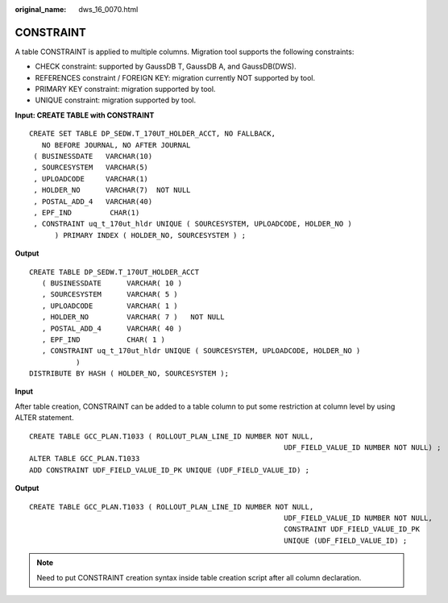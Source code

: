 :original_name: dws_16_0070.html

.. _dws_16_0070:

.. _en-us_topic_0000001772696120:

CONSTRAINT
==========

A table CONSTRAINT is applied to multiple columns. Migration tool supports the following constraints:

-  CHECK constraint: supported by GaussDB T, GaussDB A, and GaussDB(DWS).
-  REFERENCES constraint / FOREIGN KEY: migration currently NOT supported by tool.
-  PRIMARY KEY constraint: migration supported by tool.
-  UNIQUE constraint: migration supported by tool.

**Input: CREATE TABLE with CONSTRAINT**

::

   CREATE SET TABLE DP_SEDW.T_170UT_HOLDER_ACCT, NO FALLBACK,
      NO BEFORE JOURNAL, NO AFTER JOURNAL
    ( BUSINESSDATE   VARCHAR(10)
    , SOURCESYSTEM   VARCHAR(5)
    , UPLOADCODE     VARCHAR(1)
    , HOLDER_NO      VARCHAR(7)  NOT NULL
    , POSTAL_ADD_4   VARCHAR(40)
    , EPF_IND         CHAR(1)
    , CONSTRAINT uq_t_170ut_hldr UNIQUE ( SOURCESYSTEM, UPLOADCODE, HOLDER_NO )
         ) PRIMARY INDEX ( HOLDER_NO, SOURCESYSTEM ) ;

**Output**

::

   CREATE TABLE DP_SEDW.T_170UT_HOLDER_ACCT
      ( BUSINESSDATE      VARCHAR( 10 )
      , SOURCESYSTEM      VARCHAR( 5 )
      , UPLOADCODE        VARCHAR( 1 )
      , HOLDER_NO         VARCHAR( 7 )   NOT NULL
      , POSTAL_ADD_4      VARCHAR( 40 )
      , EPF_IND           CHAR( 1 )
      , CONSTRAINT uq_t_170ut_hldr UNIQUE ( SOURCESYSTEM, UPLOADCODE, HOLDER_NO )
              )
   DISTRIBUTE BY HASH ( HOLDER_NO, SOURCESYSTEM );

**Input**

After table creation, CONSTRAINT can be added to a table column to put some restriction at column level by using ALTER statement.

::

   CREATE TABLE GCC_PLAN.T1033 ( ROLLOUT_PLAN_LINE_ID NUMBER NOT NULL,
                                                               UDF_FIELD_VALUE_ID NUMBER NOT NULL) ;
   ALTER TABLE GCC_PLAN.T1033
   ADD CONSTRAINT UDF_FIELD_VALUE_ID_PK UNIQUE (UDF_FIELD_VALUE_ID) ;

**Output**

::

   CREATE TABLE GCC_PLAN.T1033 ( ROLLOUT_PLAN_LINE_ID NUMBER NOT NULL,
                                                               UDF_FIELD_VALUE_ID NUMBER NOT NULL,
                                                               CONSTRAINT UDF_FIELD_VALUE_ID_PK
                                                               UNIQUE (UDF_FIELD_VALUE_ID) ;

.. note::

   Need to put CONSTRAINT creation syntax inside table creation script after all column declaration.
